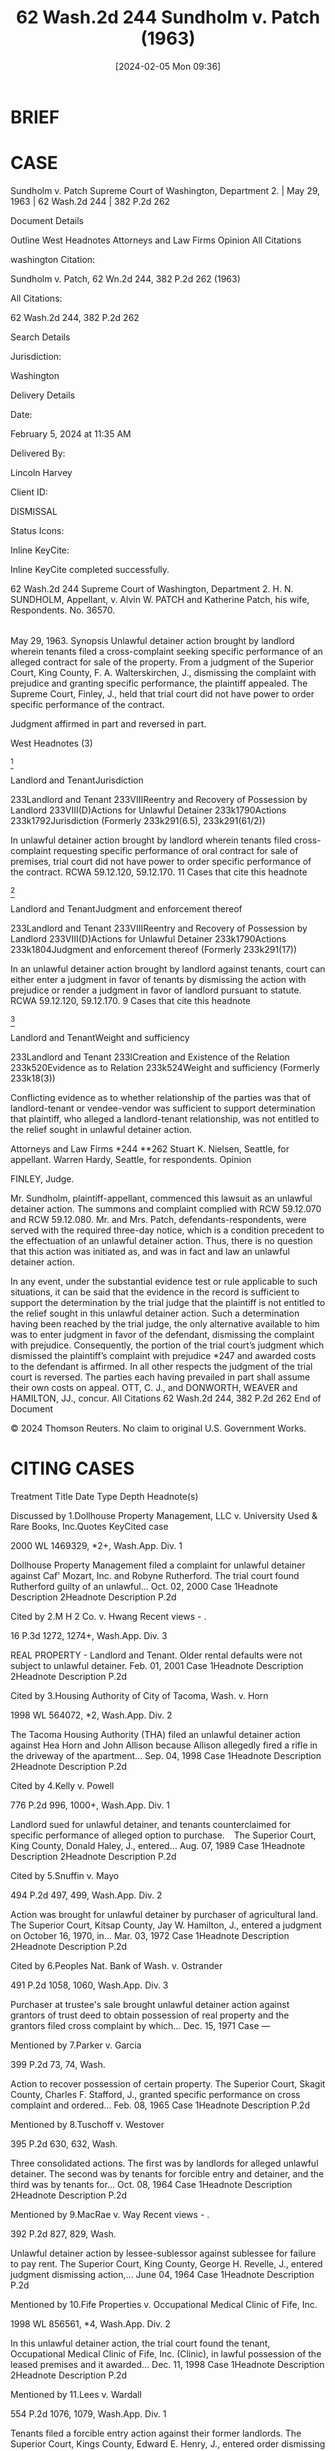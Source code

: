 #+title:      62 Wash.2d 244 Sundholm v. Patch (1963)
#+date:       [2024-02-05 Mon 09:36]
#+filetags:   :judgment:rlta:ud:
#+identifier: 20240205T093654

* BRIEF

[2] The restrictive nature of unlawful detainer actions is also indicated by the following quotation from Young v. Riley (1961), 59 Wash.2d 50, 52, 365 P.2d 769:
‘In an unlawful detainer action, the court sits as a special statutory tribunal to summarily decide the issues authorized by statute and not as a court of general jurisdiction with the power to hear and determine other issues.’

Thus, in an unlawful detainer action the trial court can either (1) enter a judgment in favor of the defendant by dismissing the action with prejudice, or (2) render a judgment in favor of the plaintiff pursuant to RCW 59.12.120 or RCW 59.12.170.


* CASE

Sundholm v. Patch
Supreme Court of Washington, Department 2. | May 29, 1963 | 62 Wash.2d 244 | 382 P.2d 262

Document Details

Outline
West Headnotes
Attorneys and Law Firms
Opinion
All Citations

washington Citation:

Sundholm v. Patch, 62 Wn.2d 244, 382 P.2d 262 (1963)

All Citations:

62 Wash.2d 244, 382 P.2d 262

Search Details

Jurisdiction:

Washington

Delivery Details

Date:

February 5, 2024 at 11:35 AM

Delivered By:

Lincoln Harvey

Client ID:

DISMISSAL

Status Icons:



Inline KeyCite:

Inline KeyCite completed successfully.




62 Wash.2d 244
Supreme Court of Washington, Department 2.
H. N. SUNDHOLM, Appellant,
v.
Alvin W. PATCH and Katherine Patch, his wife, Respondents.
No. 36570.
|
May 29, 1963.
Synopsis
Unlawful detainer action brought by landlord wherein tenants filed a cross-complaint seeking specific performance of an alleged contract for sale of the property. From a judgment of the Superior Court, King County, F. A. Walterskirchen, J., dismissing the complaint with prejudice and granting specific performance, the plaintiff appealed. The Supreme Court, Finley, J., held that trial court did not have power to order specific performance of the contract.

Judgment affirmed in part and reversed in part.



West Headnotes (3)


[1]

Landlord and TenantJurisdiction


233Landlord and Tenant
233VIIIReentry and Recovery of Possession by Landlord
233VIII(D)Actions for Unlawful Detainer
233k1790Actions
233k1792Jurisdiction
(Formerly 233k291(6.5), 233k291(61/2))


In unlawful detainer action brought by landlord wherein tenants filed cross-complaint requesting specific performance of oral contract for sale of premises, trial court did not have power to order specific performance of the contract. RCWA 59.12.120, 59.12.170.
11 Cases that cite this headnote



[2]

Landlord and TenantJudgment and enforcement thereof


233Landlord and Tenant
233VIIIReentry and Recovery of Possession by Landlord
233VIII(D)Actions for Unlawful Detainer
233k1790Actions
233k1804Judgment and enforcement thereof
(Formerly 233k291(17))


In an unlawful detainer action brought by landlord against tenants, court can either enter a judgment in favor of tenants by dismissing the action with prejudice or render a judgment in favor of landlord pursuant to statute. RCWA 59.12.120, 59.12.170.
9 Cases that cite this headnote



[3]

Landlord and TenantWeight and sufficiency


233Landlord and Tenant
233ICreation and Existence of the Relation
233k520Evidence as to Relation
233k524Weight and sufficiency
(Formerly 233k18(3))


Conflicting evidence as to whether relationship of the parties was that of landlord-tenant or vendee-vendor was sufficient to support determination that plaintiff, who alleged a landlord-tenant relationship, was not entitled to the relief sought in unlawful detainer action.




Attorneys and Law Firms
*244 **262 Stuart K. Nielsen, Seattle, for appellant.
Warren Hardy, Seattle, for respondents.
Opinion

FINLEY, Judge.

Mr. Sundholm, plaintiff-appellant, commenced this lawsuit as an unlawful detainer action. The summons and complaint complied with RCW 59.12.070 and RCW 59.12.080. Mr. and Mrs. Patch, defendants-respondents, were served with the required three-day notice, which is a condition precedent to the effectuation of an unlawful detainer action. Thus, there is no question that this action was initiated as, and was in fact and law an unlawful detainer action.
[1] The complaint of plaintiff Sundholm alleged the existence of a landlord-tenant relationship and requested (a) restitution as to possession of the real estate, (b) the statutory doubling of arrearages in rent, and (c) costs. In their answer the defendants denied the existence of a landlord-tenant relationship and, by cross-complaint, alleged that they were the vendees, by virtue of an oral contract of the real property described in the plaintiff’s complaint, and the plaintiff was the vendor. In their cross-complaint defendants *245 requested the trial court to grant such equitable relief as would be necessary to enforce an alleged contract for the sale of the real property.

The plaintiff objected to the trial court’s acting upon the request for affirmative relief in defendants’ cross-complaint. These objections were made both prior to the introduction of evidence and again after the trial court rendered its oral opinion. In connection with the second objection, the following colloquy took place:
‘MR. NIELSEN: We have not submitted it as a case of equity.

‘THE COURT: There is only one form of action in the State of Washington.

‘MR. NIELSEN: The Supreme Court has said differently.

‘THE COURT: It may have another chance to say to then. I am **263 satisfied this is an equity case. It is an equity case made so by the cross complaint.

‘MR. NIELSEN: There is a case that specifically does not make it so unless the plaintiff joins.’

The trial court thereafter entered judgment (1) dismissing plaintiff’s complaint with prejudice and awarding costs to the defendants, and (2) granting defendants’ request for specific performance of an oral contract which the trial court regarded as having been substantially performed and, consequently, not subject to the purview of the statute of frauds. The trial judge, in ordering the latter mentioned relief for the defendants, either was unaware of the very limited scope of his jurisdiction in special statutory unlawful detainer actions or was hoping to do some fireside equity, settling all the rights, and terminating the entire dispute between the parties. Admirable as the latter may be in terms of avoiding technicalities, unnecessary costs and delay, and multiplicity of lawsuits, this is simply not possible under the existing state statutes and the decisions of this court relative to actions for unlawful detainer.
In Little v. Catania (1956), 48 Wash.2d 890, 893, 297 P.2d 255, the court stated:
‘The special summons employed was wholly insufficient to give the court jurisdiction of the parties in a general proceeding. Jeffries v. Spencer, 86 Wash. 133, 149 P. 651; *246 State ex rel. Seaborn Shipyards Co. v. Superior Court, supra [102 Wash. 215, 172 P. 826]. The court obtained jurisdiction of the parties for a limited statutory purpose only—namely, to determine the issue of possession in an unlawfuly detainer action. Having obtained that limited jurisdiction, the court could not transform the special statutory proceedings into an ordinary lawsuit, and determine the issues and grant relief therein as though the action was a general proceeding.’ (Italics ours.)

[2] The restrictive nature of unlawful detainer actions is also indicated by the following quotation from Young v. Riley (1961), 59 Wash.2d 50, 52, 365 P.2d 769:
‘In an unlawful detainer action, the court sits as a special statutory tribunal to summarily decide the issues authorized by statute and not as a court of general jurisdiction with the power to hear and determine other issues.’

Thus, in an unlawful detainer action the trial court can either (1) enter a judgment in favor of the defendant by dismissing the action with prejudice, or (2) render a judgment in favor of the plaintiff pursuant to RCW 59.12.120 or RCW 59.12.170.

[3] In the instant case the evidence was strongly conflicting as to whether the relationship of the parties was that of landlord-tenant or vendee-vendor with respect to the real estate. Perhaps it is significant that the trial judge in his oral opinion, among other things, stated:
‘If I have to choose between which one is telling the truth and which one is a perjurer, then Mr. Sundholm is the perjurer * * *’


In any event, under the substantial evidence test or rule applicable to such situations, it can be said that the evidence in the record is sufficient to support the determination by the trial judge that the plaintiff is not entitled to the relief sought in this unlawful detainer action. Such a determination having been reached by the trial judge, the only alternative available to him was to enter judgment in favor of the defendant, dismissing the complaint with prejudice. Consequently, the portion of the trial court’s judgment which dismissed the plaintiff’s complaint with prejudice *247 and awarded costs to the defendant is affirmed. In all other respects the judgment of the trial court is reversed. The parties each having prevailed in part shall assume their own costs on appeal.
OTT, C. J., and DONWORTH, WEAVER and HAMILTON, JJ., concur.
All Citations
62 Wash.2d 244, 382 P.2d 262
End of Document

© 2024 Thomson Reuters. No claim to original U.S. Government Works.


* CITING CASES

        Treatment	Title	Date	Type	Depth	Headnote(s)

Discussed by
1.Dollhouse Property Management, LLC v. University Used & Rare Books, Inc.Quotes KeyCited case

2000 WL 1469329, *2+, Wash.App. Div. 1

Dollhouse Property Management filed a complaint for unlawful detainer against Caf' Mozart, Inc. and Robyne Rutherford. The trial court found Rutherford guilty of an unlawful...
Oct. 02, 2000	Case
1Headnote Description
2Headnote Description
P.2d

Cited by
2.M H 2 Co. v. Hwang
Recent views - .

16 P.3d 1272, 1274+, Wash.App. Div. 3

REAL PROPERTY - Landlord and Tenant. Older rental defaults were not subject to unlawful detainer.
Feb. 01, 2001	Case
1Headnote Description
2Headnote Description
P.2d

Cited by
3.Housing Authority of City of Tacoma, Wash. v. Horn

1998 WL 564072, *2, Wash.App. Div. 2

The Tacoma Housing Authority (THA) filed an unlawful detainer action against Hea Horn and John Allison because Allison allegedly fired a rifle in the driveway of the apartment...
Sep. 04, 1998	Case
1Headnote Description
2Headnote Description
P.2d

Cited by
4.Kelly v. Powell

776 P.2d 996, 1000+, Wash.App. Div. 1

Landlord sued for unlawful detainer, and tenants counterclaimed for specific performance of alleged option to purchase.   The Superior Court, King County, Donald Haley, J., entered...
Aug. 07, 1989	Case
1Headnote Description
2Headnote Description
P.2d

Cited by
5.Snuffin v. Mayo

494 P.2d 497, 499, Wash.App. Div. 2

Action was brought for unlawful detainer by purchaser of agricultural land. The Superior Court, Kitsap County, Jay W. Hamilton, J., entered a judgment on October 16, 1970, in...
Mar. 03, 1972	Case
1Headnote Description
2Headnote Description
P.2d

Cited by
6.Peoples Nat. Bank of Wash. v. Ostrander

491 P.2d 1058, 1060, Wash.App. Div. 3

Purchaser at trustee's sale brought unlawful detainer action against grantors of trust deed to obtain possession of real property and the grantors filed cross complaint by which...
Dec. 15, 1971	Case
—

Mentioned by
7.Parker v. Garcia

399 P.2d 73, 74, Wash.

Action to recover possession of certain property. The Superior Court, Skagit County, Charles F. Stafford, J., granted specific performance on cross complaint and ordered...
Feb. 08, 1965	Case
1Headnote Description
P.2d

Mentioned by
8.Tuschoff v. Westover

395 P.2d 630, 632, Wash.

Three consolidated actions. The first was by landlords for alleged unlawful detainer. The second was by tenants for forcible entry and detainer, and the third was by tenants for...
Oct. 08, 1964	Case
1Headnote Description
2Headnote Description
P.2d

Mentioned by
9.MacRae v. Way
Recent views - .

392 P.2d 827, 829, Wash.

Unlawful detainer action by lessee-sublessor against sublessee for failure to pay rent. The Superior Court, King County, George H. Revelle, J., entered judgment dismissing action,...
June 04, 1964	Case
1Headnote Description
P.2d

Mentioned by
10.Fife Properties v. Occupational Medical Clinic of Fife, Inc.

1998 WL 856561, *4, Wash.App. Div. 2

In this unlawful detainer action, the trial court found the tenant, Occupational Medical Clinic of Fife, Inc. (Clinic), in lawful possession of the leased premises and it awarded...
Dec. 11, 1998	Case
1Headnote Description
2Headnote Description
P.2d

Mentioned by
11.Lees v. Wardall

554 P.2d 1076, 1079, Wash.App. Div. 1

Tenants filed a forcible entry action against their former landlords. The Superior Court, Kings County, Edward E. Henry, J., entered order dismissing action, and tenants appealed....
Sep. 27, 1976	Case
1Headnote Description
2Headnote Description
P.2d

Mentioned by
12.Hill v. Hill

477 P.2d 931, 935, Wash.App. Div. 1

Divorce wife sued former husband to recover possession of home and to recover rent due and for other relief. The Superior Court, King County, Docket No. D 10959, Frank H. Roberts,...
